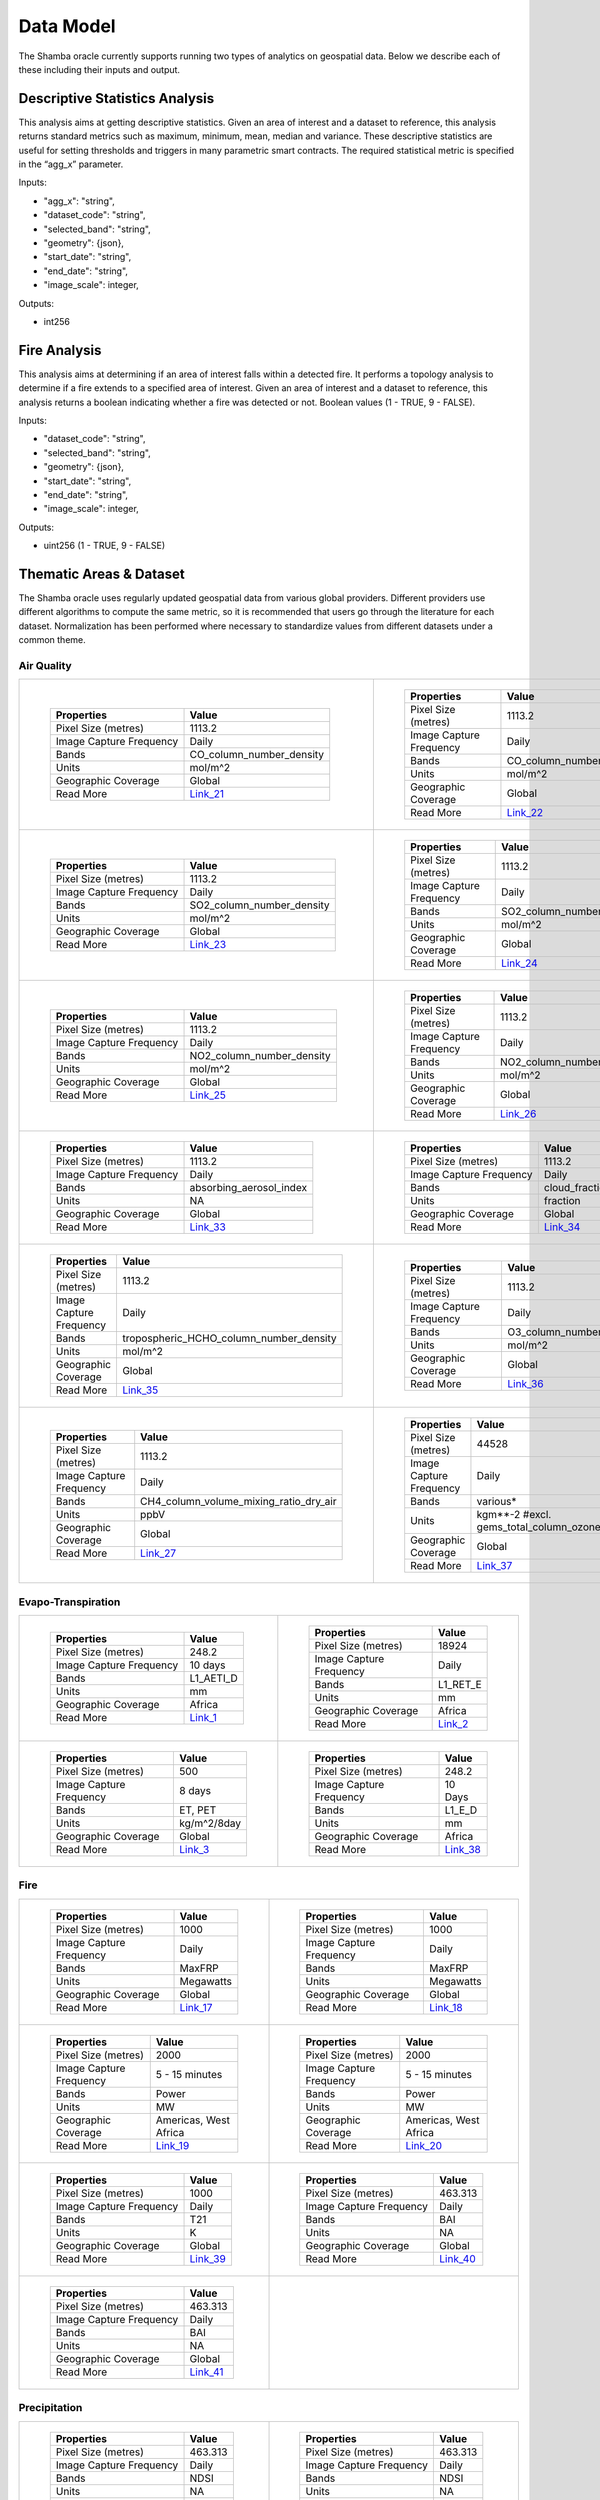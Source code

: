 ==========
Data Model
==========

The Shamba oracle currently supports running two types of analytics on geospatial data. Below we describe each of these including their inputs and output.


Descriptive Statistics Analysis
-------------------------------

This analysis aims at getting descriptive statistics. Given an area of interest and a dataset to reference, this analysis returns standard metrics such as maximum, minimum, mean, median and variance. These descriptive statistics are useful for setting thresholds and triggers in many parametric smart contracts. The required statistical metric is specified in the “agg_x” parameter.


Inputs:

- "agg_x": "string",
- "dataset_code": "string",
- "selected_band": "string",
- "geometry": {json},
- "start_date": "string",
- "end_date": "string",
- "image_scale": integer,

Outputs:

- int256

Fire Analysis
-------------

This analysis aims at determining if an area of interest falls within a detected fire. It performs a topology analysis to determine if a fire extends to a specified area of interest. Given an area of interest and a dataset to reference, this analysis returns a boolean indicating whether a fire was detected or not. Boolean values (1 - TRUE, 9 - FALSE).

Inputs:

- "dataset_code": "string",
- "selected_band": "string",
- "geometry": {json},
- "start_date": "string",
- "end_date": "string",
- "image_scale": integer,

Outputs:

- uint256 (1 - TRUE, 9 - FALSE)


Thematic Areas & Dataset
------------------------

The Shamba oracle uses regularly updated geospatial data from various global providers. Different providers use different algorithms to compute the same metric, so it is recommended that users go through the literature for each dataset. Normalization has been performed where necessary to standardize values from different datasets under a common theme.

Air Quality
^^^^^^^^^^^

.. list-table::
   
   
    *   - .. figure:: _static/Shamba_Dataset_Flyers_021.png
                
                
                ..

                +--------------------------+--------------------------+
                | Properties               | Value                    |
                +==========================+==========================+
                | Pixel Size (metres)      | 1113.2                   |
                +--------------------------+--------------------------+
                | Image Capture Frequency  | Daily                    |
                +--------------------------+--------------------------+
                | Bands                    | CO_column_number_density |
                +--------------------------+--------------------------+
                | Units                    | mol/m^2                  |
                +--------------------------+--------------------------+
                | Geographic Coverage      | Global                   |
                +--------------------------+--------------------------+
                | Read More                | Link_21_                 |
                +--------------------------+--------------------------+

        - .. figure:: _static/Shamba_Dataset_Flyers_022.png
                

                ..

                +--------------------------+--------------------------+
                | Properties               | Value                    |
                +==========================+==========================+
                | Pixel Size (metres)      | 1113.2                   |
                +--------------------------+--------------------------+
                | Image Capture Frequency  | Daily                    |
                +--------------------------+--------------------------+
                | Bands                    | CO_column_number_density |
                +--------------------------+--------------------------+
                | Units                    | mol/m^2                  |
                +--------------------------+--------------------------+
                | Geographic Coverage      | Global                   |
                +--------------------------+--------------------------+
                | Read More                | Link_22_                 |
                +--------------------------+--------------------------+
    
    *   - .. figure:: _static/Shamba_Dataset_Flyers_023.png
                
                
                ..

                +--------------------------+--------------------------+
                | Properties               | Value                    |
                +==========================+==========================+
                | Pixel Size (metres)      | 1113.2                   |
                +--------------------------+--------------------------+
                | Image Capture Frequency  | Daily                    |
                +--------------------------+--------------------------+
                | Bands                    | SO2_column_number_density|
                +--------------------------+--------------------------+
                | Units                    | mol/m^2                  |
                +--------------------------+--------------------------+
                | Geographic Coverage      | Global                   |
                +--------------------------+--------------------------+
                | Read More                | Link_23_                 |
                +--------------------------+--------------------------+

        - .. figure:: _static/Shamba_Dataset_Flyers_024.png
                

                ..

                +--------------------------+--------------------------+
                | Properties               | Value                    |
                +==========================+==========================+
                | Pixel Size (metres)      | 1113.2                   |
                +--------------------------+--------------------------+
                | Image Capture Frequency  | Daily                    |
                +--------------------------+--------------------------+
                | Bands                    | SO2_column_number_density|
                +--------------------------+--------------------------+
                | Units                    | mol/m^2                  |
                +--------------------------+--------------------------+
                | Geographic Coverage      | Global                   |
                +--------------------------+--------------------------+
                | Read More                | Link_24_                 |
                +--------------------------+--------------------------+

    *   - .. figure:: _static/Shamba_Dataset_Flyers_025.png
                
                
                ..

                +--------------------------+--------------------------+
                | Properties               | Value                    |
                +==========================+==========================+
                | Pixel Size (metres)      | 1113.2                   |
                +--------------------------+--------------------------+
                | Image Capture Frequency  | Daily                    |
                +--------------------------+--------------------------+
                | Bands                    | NO2_column_number_density|
                +--------------------------+--------------------------+
                | Units                    | mol/m^2                  |
                +--------------------------+--------------------------+
                | Geographic Coverage      | Global                   |
                +--------------------------+--------------------------+
                | Read More                | Link_25_                 |
                +--------------------------+--------------------------+

        - .. figure:: _static/Shamba_Dataset_Flyers_026.png
                

                ..

                +--------------------------+--------------------------+
                | Properties               | Value                    |
                +==========================+==========================+
                | Pixel Size (metres)      | 1113.2                   |
                +--------------------------+--------------------------+
                | Image Capture Frequency  | Daily                    |
                +--------------------------+--------------------------+
                | Bands                    | NO2_column_number_density|
                +--------------------------+--------------------------+
                | Units                    | mol/m^2                  |
                +--------------------------+--------------------------+
                | Geographic Coverage      | Global                   |
                +--------------------------+--------------------------+
                | Read More                | Link_26_                 |
                +--------------------------+--------------------------+

    *   - .. figure:: _static/Shamba_Dataset_Flyers_033.png
                
                
                ..

                +--------------------------+--------------------------+
                | Properties               | Value                    |
                +==========================+==========================+
                | Pixel Size (metres)      | 1113.2                   |
                +--------------------------+--------------------------+
                | Image Capture Frequency  | Daily                    |
                +--------------------------+--------------------------+
                | Bands                    | absorbing_aerosol_index  |
                +--------------------------+--------------------------+
                | Units                    | NA                       |
                +--------------------------+--------------------------+
                | Geographic Coverage      | Global                   |
                +--------------------------+--------------------------+
                | Read More                | Link_33_                 |
                +--------------------------+--------------------------+

        - .. figure:: _static/Shamba_Dataset_Flyers_034.png
                

                ..

                +--------------------------+--------------------------+
                | Properties               | Value                    |
                +==========================+==========================+
                | Pixel Size (metres)      | 1113.2                   |
                +--------------------------+--------------------------+
                | Image Capture Frequency  | Daily                    |
                +--------------------------+--------------------------+
                | Bands                    | cloud_fraction           |
                +--------------------------+--------------------------+
                | Units                    | fraction                 |
                +--------------------------+--------------------------+
                | Geographic Coverage      | Global                   |
                +--------------------------+--------------------------+
                | Read More                | Link_34_                 |
                +--------------------------+--------------------------+

    *   - .. figure:: _static/Shamba_Dataset_Flyers_035.png
                
                
                ..

                +--------------------------+----------------------------------------+
                | Properties               | Value                                  |
                +==========================+========================================+
                | Pixel Size (metres)      | 1113.2                                 |
                +--------------------------+----------------------------------------+
                | Image Capture Frequency  | Daily                                  |
                +--------------------------+----------------------------------------+
                | Bands                    | tropospheric_HCHO_column_number_density|
                +--------------------------+----------------------------------------+
                | Units                    | mol/m^2                                |
                +--------------------------+----------------------------------------+
                | Geographic Coverage      | Global                                 |
                +--------------------------+----------------------------------------+
                | Read More                | Link_35_                               |
                +--------------------------+----------------------------------------+

        - .. figure:: _static/Shamba_Dataset_Flyers_036.png
                

                ..

                +--------------------------+--------------------------+
                | Properties               | Value                    |
                +==========================+==========================+
                | Pixel Size (metres)      | 1113.2                   |
                +--------------------------+--------------------------+
                | Image Capture Frequency  | Daily                    |
                +--------------------------+--------------------------+
                | Bands                    | O3_column_number_density |
                +--------------------------+--------------------------+
                | Units                    | mol/m^2                  |
                +--------------------------+--------------------------+
                | Geographic Coverage      | Global                   |
                +--------------------------+--------------------------+
                | Read More                | Link_36_                 |
                +--------------------------+--------------------------+

    *   - .. figure:: _static/Shamba_Dataset_Flyers_027.png
                

                ..

                +--------------------------+----------------------------------------+
                | Properties               | Value                                  |
                +==========================+========================================+
                | Pixel Size (metres)      | 1113.2                                 |
                +--------------------------+----------------------------------------+
                | Image Capture Frequency  | Daily                                  |
                +--------------------------+----------------------------------------+
                | Bands                    | CH4_column_volume_mixing_ratio_dry_air |
                +--------------------------+----------------------------------------+
                | Units                    | ppbV                                   |
                +--------------------------+----------------------------------------+
                | Geographic Coverage      | Global                                 |
                +--------------------------+----------------------------------------+
                | Read More                | Link_27_                               |
                +--------------------------+----------------------------------------+
                
        - .. figure:: _static/Shamba_Dataset_Flyers_037.png
                

                ..

                +---------------------------+------------------------------------------------+
                | Properties                | Value                                          |                                        
                +===========================+================================================+
                | Pixel Size (metres)       | 44528                                          |
                +---------------------------+------------------------------------------------+
                | Image Capture Frequency   | Daily                                          |
                +---------------------------+------------------------------------------------+
                | Bands                     | various*                                       |
                +---------------------------+------------------------------------------------+
                | Units                     | kgm**-2 #excl. gems_total_column_ozone_surface |
                +---------------------------+------------------------------------------------+
                | Geographic Coverage       | Global                                         |
                +---------------------------+------------------------------------------------+
                | Read More                 | Link_37_                                       |
                +---------------------------+------------------------------------------------+

Evapo-Transpiration
^^^^^^^^^^^^^^^^^^^

.. list-table:: 

    *   - .. figure:: _static/Shamba_Dataset_Flyers_01.png
                
                
                ..

                +--------------------------+--------------------------+
                | Properties               | Value                    |
                +==========================+==========================+
                | Pixel Size (metres)      | 248.2                    |
                +--------------------------+--------------------------+
                | Image Capture Frequency  | 10 days                  |
                +--------------------------+--------------------------+
                | Bands                    | L1_AETI_D                |
                +--------------------------+--------------------------+
                | Units                    | mm                       |
                +--------------------------+--------------------------+
                | Geographic Coverage      | Africa                   |
                +--------------------------+--------------------------+
                | Read More                | Link_1_                  |
                +--------------------------+--------------------------+

        - .. figure:: _static/Shamba_Dataset_Flyers_02.png
                

                ..

                +--------------------------+--------------------------+
                | Properties               | Value                    |
                +==========================+==========================+
                | Pixel Size (metres)      | 18924                    |
                +--------------------------+--------------------------+
                | Image Capture Frequency  | Daily                    |
                +--------------------------+--------------------------+
                | Bands                    | L1_RET_E                 |
                +--------------------------+--------------------------+
                | Units                    | mm                       |
                +--------------------------+--------------------------+
                | Geographic Coverage      | Africa                   |
                +--------------------------+--------------------------+
                | Read More                | Link_2_                  |
                +--------------------------+--------------------------+
    
    *   - .. figure:: _static/Shamba_Dataset_Flyers_03.png
                

                ..

                +--------------------------+--------------------------+
                | Properties               | Value                    |
                +==========================+==========================+
                | Pixel Size (metres)      | 500                      |
                +--------------------------+--------------------------+
                | Image Capture Frequency  | 8 days                   |
                +--------------------------+--------------------------+
                | Bands                    | ET, PET                  |
                +--------------------------+--------------------------+
                | Units                    | kg/m^2/8day              |
                +--------------------------+--------------------------+
                | Geographic Coverage      | Global                   |
                +--------------------------+--------------------------+
                | Read More                | Link_3_                  |
                +--------------------------+--------------------------+
                
        - .. figure:: _static/Shamba_Dataset_Flyers_038.png
                

                ..

                +--------------------------+--------------------------+
                | Properties               | Value                    |
                +==========================+==========================+
                | Pixel Size (metres)      | 248.2                    |
                +--------------------------+--------------------------+
                | Image Capture Frequency  | 10 Days                  |
                +--------------------------+--------------------------+
                | Bands                    | L1_E_D                   |
                +--------------------------+--------------------------+
                | Units                    | mm                       |
                +--------------------------+--------------------------+
                | Geographic Coverage      | Africa                   |
                +--------------------------+--------------------------+
                | Read More                | Link_38_                 |
                +--------------------------+--------------------------+

Fire
^^^^

.. list-table:: 

    *   - .. figure:: _static/Shamba_Dataset_Flyers_017.png
                

                ..

                +--------------------------+--------------------------+
                | Properties               | Value                    |
                +==========================+==========================+
                | Pixel Size (metres)      | 1000                     |
                +--------------------------+--------------------------+
                | Image Capture Frequency  | Daily                    |
                +--------------------------+--------------------------+
                | Bands                    | MaxFRP                   |
                +--------------------------+--------------------------+
                | Units                    | Megawatts                |
                +--------------------------+--------------------------+
                | Geographic Coverage      | Global                   |
                +--------------------------+--------------------------+
                | Read More                | Link_17_                 |
                +--------------------------+--------------------------+
                
        - .. figure:: _static/Shamba_Dataset_Flyers_018.png
                

                ..

                +--------------------------+--------------------------+
                | Properties               | Value                    |
                +==========================+==========================+
                | Pixel Size (metres)      | 1000                     |
                +--------------------------+--------------------------+
                | Image Capture Frequency  | Daily                    |
                +--------------------------+--------------------------+
                | Bands                    | MaxFRP                   |
                +--------------------------+--------------------------+
                | Units                    | Megawatts                |
                +--------------------------+--------------------------+
                | Geographic Coverage      | Global                   |
                +--------------------------+--------------------------+
                | Read More                | Link_18_                 |
                +--------------------------+--------------------------+
                
    *   - .. figure:: _static/Shamba_Dataset_Flyers_019.png
                

                ..

                +--------------------------+--------------------------+
                | Properties               | Value                    |
                +==========================+==========================+
                | Pixel Size (metres)      | 2000                     |
                +--------------------------+--------------------------+
                | Image Capture Frequency  | 5 - 15 minutes           |
                +--------------------------+--------------------------+
                | Bands                    | Power                    |
                +--------------------------+--------------------------+
                | Units                    | MW                       |
                +--------------------------+--------------------------+
                | Geographic Coverage      | Americas, West Africa    |
                +--------------------------+--------------------------+
                | Read More                | Link_19_                 |
                +--------------------------+--------------------------+
                
        - .. figure:: _static/Shamba_Dataset_Flyers_020.png
                

                ..

                +--------------------------+--------------------------+
                | Properties               | Value                    |
                +==========================+==========================+
                | Pixel Size (metres)      | 2000                     |
                +--------------------------+--------------------------+
                | Image Capture Frequency  | 5 - 15 minutes           |
                +--------------------------+--------------------------+
                | Bands                    | Power                    |
                +--------------------------+--------------------------+
                | Units                    | MW                       |
                +--------------------------+--------------------------+
                | Geographic Coverage      | Americas, West Africa    |
                +--------------------------+--------------------------+
                | Read More                | Link_20_                 |
                +--------------------------+--------------------------+

    *   - .. figure:: _static/Shamba_Dataset_Flyers_039.png
                

                ..

                +--------------------------+--------------------------+
                | Properties               | Value                    |
                +==========================+==========================+
                | Pixel Size (metres)      | 1000                     |
                +--------------------------+--------------------------+
                | Image Capture Frequency  | Daily                    |
                +--------------------------+--------------------------+
                | Bands                    | T21                      |
                +--------------------------+--------------------------+
                | Units                    | K                        |
                +--------------------------+--------------------------+
                | Geographic Coverage      | Global                   |
                +--------------------------+--------------------------+
                | Read More                | Link_39_                 |
                +--------------------------+--------------------------+
                
        - .. figure:: _static/Shamba_Dataset_Flyers_040.png
                

                ..

                +--------------------------+--------------------------+
                | Properties               | Value                    |
                +==========================+==========================+
                | Pixel Size (metres)      | 463.313                  |
                +--------------------------+--------------------------+
                | Image Capture Frequency  | Daily                    |
                +--------------------------+--------------------------+
                | Bands                    | BAI                      |
                +--------------------------+--------------------------+
                | Units                    | NA                       |
                +--------------------------+--------------------------+
                | Geographic Coverage      | Global                   |
                +--------------------------+--------------------------+
                | Read More                | Link_40_                 |
                +--------------------------+--------------------------+

    *   
        - .. figure:: _static/Shamba_Dataset_Flyers_041.png
                

                ..

                +--------------------------+--------------------------+
                | Properties               | Value                    |
                +==========================+==========================+
                | Pixel Size (metres)      | 463.313                  |
                +--------------------------+--------------------------+
                | Image Capture Frequency  | Daily                    |
                +--------------------------+--------------------------+
                | Bands                    | BAI                      |
                +--------------------------+--------------------------+
                | Units                    | NA                       |
                +--------------------------+--------------------------+
                | Geographic Coverage      | Global                   |
                +--------------------------+--------------------------+
                | Read More                | Link_41_                 |
                +--------------------------+--------------------------+

        -

Precipitation
^^^^^^^^^^^^^

.. list-table:: 

    *   
        - .. figure:: _static/Shamba_Dataset_Flyers_042.png
                

                ..

                +--------------------------+--------------------------+
                | Properties               | Value                    |
                +==========================+==========================+
                | Pixel Size (metres)      | 463.313                  |
                +--------------------------+--------------------------+
                | Image Capture Frequency  | Daily                    |
                +--------------------------+--------------------------+
                | Bands                    | NDSI                     |
                +--------------------------+--------------------------+
                | Units                    | NA                       |
                +--------------------------+--------------------------+
                | Geographic Coverage      | Global                   |
                +--------------------------+--------------------------+
                | Read More                | Link_42_                 |
                +--------------------------+--------------------------+

        - .. figure:: _static/Shamba_Dataset_Flyers_043.png
                
                ..

                +--------------------------+--------------------------+
                | Properties               | Value                    |
                +==========================+==========================+
                | Pixel Size (metres)      | 463.313                  |
                +--------------------------+--------------------------+
                | Image Capture Frequency  | Daily                    |
                +--------------------------+--------------------------+
                | Bands                    | NDSI                     |
                +--------------------------+--------------------------+
                | Units                    | NA                       |
                +--------------------------+--------------------------+
                | Geographic Coverage      | Global                   |
                +--------------------------+--------------------------+
                | Read More                | Link_43_                 |
                +--------------------------+--------------------------+
                
                
      
    *   - .. figure:: _static/Shamba_Dataset_Flyers_06.png
                

                ..

                +--------------------------+--------------------------+
                | Properties               | Value                    |
                +==========================+==========================+
                | Pixel Size (metres)      | 5566                     |
                +--------------------------+--------------------------+
                | Image Capture Frequency  | Daily                    |
                +--------------------------+--------------------------+
                | Bands                    | Precipitation            |
                +--------------------------+--------------------------+
                | Units                    | mm/day                   |
                +--------------------------+--------------------------+
                | Geographic Coverage      | Global                   |
                +--------------------------+--------------------------+
                | Read More                | Link_6_                  |
                +--------------------------+--------------------------+
                
        - .. figure:: _static/Shamba_Dataset_Flyers_07.png
                

                ..

                +--------------------------+--------------------------+
                | Properties               | Value                    |
                +==========================+==========================+
                | Pixel Size (metres)      | 11132                    |
                +--------------------------+--------------------------+
                | Image Capture Frequency  | Hourly                   |
                +--------------------------+--------------------------+
                | Bands                    | hourlyPrecipRate         |
                +--------------------------+--------------------------+
                | Units                    | NA                       |
                +--------------------------+--------------------------+
                | Geographic Coverage      | Global                   |
                +--------------------------+--------------------------+
                | Read More                | Link_7_                  |
                +--------------------------+--------------------------+
                
    *   - .. figure:: _static/Shamba_Dataset_Flyers_028.png
                

                ..

                +--------------------------+--------------------------+
                | Properties               | Value                    |
                +==========================+==========================+
                | Pixel Size (metres)      | 4638.3                   |
                +--------------------------+--------------------------+
                | Image Capture Frequency  | 10 days                  |
                +--------------------------+--------------------------+
                | Bands                    | pdsi                     |
                +--------------------------+--------------------------+
                | Units                    | NA                       |
                +--------------------------+--------------------------+
                | Geographic Coverage      | USA                      |
                +--------------------------+--------------------------+
                | Read More                | Link_28_                 |
                +--------------------------+--------------------------+

        - .. figure:: _static/Shamba_Dataset_Flyers_044.png
                

                ..

                +--------------------------+--------------------------+
                | Properties               | Value                    |
                +==========================+==========================+
                | Pixel Size (metres)      | 4638.3                   |
                +--------------------------+--------------------------+
                | Image Capture Frequency  | Daily                    |
                +--------------------------+--------------------------+
                | Bands                    | ppt                      |
                +--------------------------+--------------------------+
                | Units                    | mm                       |
                +--------------------------+--------------------------+
                | Geographic Coverage      | USA                      |
                +--------------------------+--------------------------+
                | Read More                | Link_44_                 |
                +--------------------------+--------------------------+

    *   - .. figure:: _static/Shamba_Dataset_Flyers_045.png
                

                ..

                +--------------------------+--------------------------+
                | Properties               | Value                    |
                +==========================+==========================+
                | Pixel Size (metres)      | 500                      |
                +--------------------------+--------------------------+
                | Image Capture Frequency  | Daily                    |
                +--------------------------+--------------------------+
                | Bands                    | NDSI_Snow_Cover          |
                +--------------------------+--------------------------+
                | Units                    | NA                       |
                +--------------------------+--------------------------+
                | Geographic Coverage      | Global                   |
                +--------------------------+--------------------------+
                | Read More                | Link_45_                 |
                +--------------------------+--------------------------+
                
        - .. figure:: _static/Shamba_Dataset_Flyers_046.png
                

                ..

                +--------------------------+--------------------------+
                | Properties               | Value                    |
                +==========================+==========================+
                | Pixel Size (metres)      | 500                      |
                +--------------------------+--------------------------+
                | Image Capture Frequency  | Daily                    |
                +--------------------------+--------------------------+
                | Bands                    | NDSI_Snow_Cover          |
                +--------------------------+--------------------------+
                | Units                    | NA                       |
                +--------------------------+--------------------------+
                | Geographic Coverage      | Global                   |
                +--------------------------+--------------------------+
                | Read More                | Link_46_                 |
                +--------------------------+--------------------------+
 

Soil Moisture
^^^^^^^^^^^^^

.. list-table:: 

    *   
        - .. figure:: _static/Shamba_Dataset_Flyers_08.png
                

                ..

                +--------------------------+--------------------------+
                | Properties               | Value                    |
                +==========================+==========================+
                | Pixel Size (metres)      | 10000                    |
                +--------------------------+--------------------------+
                | Image Capture Frequency  | Monthly                  |
                +--------------------------+--------------------------+
                | Bands                    | ssm                      |
                +--------------------------+--------------------------+
                | Units                    | mm                       |
                +--------------------------+--------------------------+
                | Geographic Coverage      | Global                   |
                +--------------------------+--------------------------+
                | Read More                | Link_8_                  |
                +--------------------------+--------------------------+
        -

Temperature
^^^^^^^^^^^

.. list-table:: 

    *   - .. figure:: _static/Shamba_Dataset_Flyers_09.png
                

                ..

                +--------------------------+--------------------------+
                | Properties               | Value                    |
                +==========================+==========================+
                | Pixel Size (metres)      | 1000                     |
                +--------------------------+--------------------------+
                | Image Capture Frequency  | Daily                    |
                +--------------------------+--------------------------+
                | Bands                    | LST_Day_1km              |
                +--------------------------+--------------------------+
                | Units                    | Kelvin                   |
                +--------------------------+--------------------------+
                | Geographic Coverage      | Global                   |
                +--------------------------+--------------------------+
                | Read More                | Link_9_                  |
                +--------------------------+--------------------------+
                
        - .. figure:: _static/Shamba_Dataset_Flyers_010.png
                

                ..

                +--------------------------+--------------------------+
                | Properties               | Value                    |
                +==========================+==========================+
                | Pixel Size (metres)      | 1000                     |
                +--------------------------+--------------------------+
                | Image Capture Frequency  | Daily                    |
                +--------------------------+--------------------------+
                | Bands                    | LST_Day_1km              |
                +--------------------------+--------------------------+
                | Units                    | Kelvin                   |
                +--------------------------+--------------------------+
                | Geographic Coverage      | Global                   |
                +--------------------------+--------------------------+
                | Read More                | Link_10_                 |
                +--------------------------+--------------------------+

    *   - .. figure:: _static/Shamba_Dataset_Flyers_044.png
                

                ..

                +--------------------------+--------------------------+
                | Properties               | Value                    |
                +==========================+==========================+
                | Pixel Size (metres)      | 4638.3                   |
                +--------------------------+--------------------------+
                | Image Capture Frequency  | Daily                    |
                +--------------------------+--------------------------+
                | Bands                    | tmean                    |
                +--------------------------+--------------------------+
                | Units                    | °C                       |
                +--------------------------+--------------------------+
                | Geographic Coverage      | USA                      |
                +--------------------------+--------------------------+
                | Read More                | Link_44_                 |
                +--------------------------+--------------------------+
                
        - .. figure:: _static/Shamba_Dataset_Flyers_049.png
                

                ..

                +--------------------------+--------------------------+
                | Properties               | Value                    |
                +==========================+==========================+
                | Pixel Size (metres)      | 27830                    |
                +--------------------------+--------------------------+
                | Image Capture Frequency  | Daily                    |
                +--------------------------+--------------------------+
                | Bands                    | mean_2m_air_temperature  |
                +--------------------------+--------------------------+
                | Units                    | K                        |
                +--------------------------+--------------------------+
                | Geographic Coverage      | Global                   |
                +--------------------------+--------------------------+
                | Read More                | Link_49_                 |
                +--------------------------+--------------------------+

    *   - .. figure:: _static/Shamba_Dataset_Flyers_047.png
                

                ..

                +--------------------------+--------------------------+
                | Properties               | Value                    |
                +==========================+==========================+
                | Pixel Size (metres)      | 4638.3                   |
                +--------------------------+--------------------------+
                | Image Capture Frequency  | Daily                    |
                +--------------------------+--------------------------+
                | Bands                    | SST_AVE                  |
                +--------------------------+--------------------------+
                | Units                    | °C                       |
                +--------------------------+--------------------------+
                | Geographic Coverage      | Global                   |
                +--------------------------+--------------------------+
                | Read More                | Link_47_                 |
                +--------------------------+--------------------------+
                
        - .. figure:: _static/Shamba_Dataset_Flyers_048.png

                ..

                +--------------------------+--------------------------+
                | Properties               | Value                    |
                +==========================+==========================+
                | Pixel Size (metres)      | 4638.3                   |
                +--------------------------+--------------------------+
                | Image Capture Frequency  | Daily                    |
                +--------------------------+--------------------------+
                | Bands                    | LST_AVE                  |
                +--------------------------+--------------------------+
                | Units                    | °C                       |
                +--------------------------+--------------------------+
                | Geographic Coverage      | Global                   |
                +--------------------------+--------------------------+
                | Read More                | Link_48_                 |
                +--------------------------+--------------------------+
                
Vegetation
^^^^^^^^^^

.. list-table:: 

    *   - .. figure:: _static/Shamba_Dataset_Flyers_04.png
                
                ..

                +--------------------------+--------------------------+
                | Properties               | Value                    |
                +==========================+==========================+
                | Pixel Size (metres)      | 10                       |
                +--------------------------+--------------------------+
                | Image Capture Frequency  | 5 days                   |
                +--------------------------+--------------------------+
                | Bands                    | NDVI, EVI                |
                +--------------------------+--------------------------+
                | Units                    | NA                       |
                +--------------------------+--------------------------+
                | Geographic Coverage      | Global                   |
                +--------------------------+--------------------------+
                | Read More                | Link_4_                  |
                +--------------------------+--------------------------+
                
        - .. figure:: _static/Shamba_Dataset_Flyers_011.png
                
                ..

                +--------------------------+--------------------------+
                | Properties               | Value                    |
                +==========================+==========================+
                | Pixel Size (metres)      | 500                      |
                +--------------------------+--------------------------+
                | Image Capture Frequency  | 4 days                   |
                +--------------------------+--------------------------+
                | Bands                    | Fpar, Lai                |
                +--------------------------+--------------------------+
                | Units                    | NA                       |
                +--------------------------+--------------------------+
                | Geographic Coverage      | Global                   |
                +--------------------------+--------------------------+
                | Read More                | Link_11_                 |
                +--------------------------+--------------------------+
                
    *   - .. figure:: _static/Shamba_Dataset_Flyers_012.png
                
                ..

                +--------------------------+--------------------------+
                | Properties               | Value                    |
                +==========================+==========================+
                | Pixel Size (metres)      | 250                      |
                +--------------------------+--------------------------+
                | Image Capture Frequency  | 16 days                  |
                +--------------------------+--------------------------+
                | Bands                    | NDVI, EVI                |
                +--------------------------+--------------------------+
                | Units                    | NA                       |
                +--------------------------+--------------------------+
                | Geographic Coverage      | Global                   |
                +--------------------------+--------------------------+
                | Read More                | Link_12_                 |
                +--------------------------+--------------------------+
                
        - .. figure:: _static/Shamba_Dataset_Flyers_013.png
                
                ..

                +--------------------------+--------------------------+
                | Properties               | Value                    |
                +==========================+==========================+
                | Pixel Size (metres)      | 250                      |
                +--------------------------+--------------------------+
                | Image Capture Frequency  | 16 days                  |
                +--------------------------+--------------------------+
                | Bands                    | NDVI, EVI                |
                +--------------------------+--------------------------+
                | Units                    | NA                       |
                +--------------------------+--------------------------+
                | Geographic Coverage      | Global                   |
                +--------------------------+--------------------------+
                | Read More                | Link_13_                 |
                +--------------------------+--------------------------+
                
    *   - .. figure:: _static/Shamba_Dataset_Flyers_014.png
                
                ..

                +--------------------------+-----------------------------+
                | Properties               | Value                       |
                +==========================+=============================+
                | Pixel Size (metres)      | 500                         |
                +--------------------------+-----------------------------+
                | Image Capture Frequency  | 8 days                      |
                +--------------------------+-----------------------------+
                | Bands                    | Fpar_500m, Lai_500m         |
                +--------------------------+-----------------------------+
                | Units                    | Percent, sq. meter/sq. meter|
                +--------------------------+-----------------------------+
                | Geographic Coverage      | Global                      |
                +--------------------------+-----------------------------+
                | Read More                | Link_14_                    |
                +--------------------------+-----------------------------+
                
        - .. figure:: _static/Shamba_Dataset_Flyers_015.png
                
                ..

                +--------------------------+--------------------------+
                | Properties               | Value                    |
                +==========================+==========================+
                | Pixel Size (metres)      | 500                      |
                +--------------------------+--------------------------+
                | Image Capture Frequency  | 16 days                  |
                +--------------------------+--------------------------+
                | Bands                    | NDVI, EVI, EVI2          |
                +--------------------------+--------------------------+
                | Units                    | NA                       |
                +--------------------------+--------------------------+
                | Geographic Coverage      | Global                   |
                +--------------------------+--------------------------+
                | Read More                | Link_15_                 |
                +--------------------------+--------------------------+

    *   - .. figure:: _static/Shamba_Dataset_Flyers_050.png
                
                ..

                +--------------------------+--------------------------+
                | Properties               | Value                    |
                +==========================+==========================+
                | Pixel Size (metres)      | 463.313                  |
                +--------------------------+--------------------------+
                | Image Capture Frequency  | Daily                    |
                +--------------------------+--------------------------+
                | Bands                    | EVI                      |
                +--------------------------+--------------------------+
                | Units                    | NA                       |
                +--------------------------+--------------------------+
                | Geographic Coverage      | Global                   |
                +--------------------------+--------------------------+
                | Read More                | Link_50_                 |
                +--------------------------+--------------------------+
                
        - .. figure:: _static/Shamba_Dataset_Flyers_051.png
                
                ..

                +--------------------------+--------------------------+
                | Properties               | Value                    |
                +==========================+==========================+
                | Pixel Size (metres)      | 463.313                  |
                +--------------------------+--------------------------+
                | Image Capture Frequency  | Daily                    |
                +--------------------------+--------------------------+
                | Bands                    | NDVI                     |
                +--------------------------+--------------------------+
                | Units                    | NA                       |
                +--------------------------+--------------------------+
                | Geographic Coverage      | Global                   |
                +--------------------------+--------------------------+
                | Read More                | Link_51_                 |
                +--------------------------+--------------------------+

    *   - .. figure:: _static/Shamba_Dataset_Flyers_052.png
                
                ..

                +--------------------------+--------------------------+
                | Properties               | Value                    |
                +==========================+==========================+
                | Pixel Size (metres)      | 463.313                  |
                +--------------------------+--------------------------+
                | Image Capture Frequency  | Daily                    |
                +--------------------------+--------------------------+
                | Bands                    | EVI                      |
                +--------------------------+--------------------------+
                | Units                    | NA                       |
                +--------------------------+--------------------------+
                | Geographic Coverage      | Global                   |
                +--------------------------+--------------------------+
                | Read More                | Link_52_                 |
                +--------------------------+--------------------------+
                
        - .. figure:: _static/Shamba_Dataset_Flyers_053.png
                
                ..

                +--------------------------+--------------------------+
                | Properties               | Value                    |
                +==========================+==========================+
                | Pixel Size (metres)      | 463.313                  |
                +--------------------------+--------------------------+
                | Image Capture Frequency  | Daily                    |
                +--------------------------+--------------------------+
                | Bands                    | NDVI                     |
                +--------------------------+--------------------------+
                | Units                    | NA                       |
                +--------------------------+--------------------------+
                | Geographic Coverage      | Global                   |
                +--------------------------+--------------------------+
                | Read More                | Link_53_                 |
                +--------------------------+--------------------------+


    *   - .. figure:: _static/Shamba_Dataset_Flyers_054.png
                
                ..

                +--------------------------+--------------------------+
                | Properties               | Value                    |
                +==========================+==========================+
                | Pixel Size (metres)      | 463.313                  |
                +--------------------------+--------------------------+
                | Image Capture Frequency  | Daily                    |
                +--------------------------+--------------------------+
                | Bands                    | NDWI                     |
                +--------------------------+--------------------------+
                | Units                    | NA                       |
                +--------------------------+--------------------------+
                | Geographic Coverage      | Global                   |
                +--------------------------+--------------------------+
                | Read More                | Link_54_                 |
                +--------------------------+--------------------------+
                
        - .. figure:: _static/Shamba_Dataset_Flyers_055.png
                
                ..

                +--------------------------+--------------------------+
                | Properties               | Value                    |
                +==========================+==========================+
                | Pixel Size (metres)      | 463.313                  |
                +--------------------------+--------------------------+
                | Image Capture Frequency  | Daily                    |
                +--------------------------+--------------------------+
                | Bands                    | NDWI                     |
                +--------------------------+--------------------------+
                | Units                    | NA                       |
                +--------------------------+--------------------------+
                | Geographic Coverage      | Global                   |
                +--------------------------+--------------------------+
                | Read More                | Link_55_                 |
                +--------------------------+--------------------------+
    
    *   - .. figure:: _static/Shamba_Dataset_Flyers_056.png
                
                ..

                +--------------------------+--------------------------+
                | Properties               | Value                    |
                +==========================+==========================+
                | Pixel Size (metres)      | 5566                     |
                +--------------------------+--------------------------+
                | Image Capture Frequency  | Daily                    |
                +--------------------------+--------------------------+
                | Bands                    | NDVI                     |
                +--------------------------+--------------------------+
                | Units                    | NA                       |
                +--------------------------+--------------------------+
                | Geographic Coverage      | Global                   |
                +--------------------------+--------------------------+
                | Read More                | Link_56_                 |
                +--------------------------+--------------------------+
                
        - .. figure:: _static/Shamba_Dataset_Flyers_057.png
                
                ..

                +--------------------------+--------------------------+
                | Properties               | Value                    |
                +==========================+==========================+
                | Pixel Size (metres)      | 4000                     |
                +--------------------------+--------------------------+
                | Image Capture Frequency  | Daily                    |
                +--------------------------+--------------------------+
                | Bands                    | KBDI                     |
                +--------------------------+--------------------------+
                | Units                    | NA                       |
                +--------------------------+--------------------------+
                | Geographic Coverage      | Global                   |
                +--------------------------+--------------------------+
                | Read More                | Link_57_                 |
                +--------------------------+--------------------------+

    *   - .. figure:: _static/Shamba_Dataset_Flyers_031.png
                
                ..

                +--------------------------+--------------------------+
                | Properties               | Value                    |
                +==========================+==========================+
                | Pixel Size (metres)      | 500                      |
                +--------------------------+--------------------------+
                | Image Capture Frequency  | 8 days                   |
                +--------------------------+--------------------------+
                | Bands                    | Gpp                      |
                +--------------------------+--------------------------+
                | Units                    | kg*C/m^2                 |
                +--------------------------+--------------------------+
                | Geographic Coverage      | Global                   |
                +--------------------------+--------------------------+
                | Read More                | Link_31_                 |
                +--------------------------+--------------------------+
                
        - .. figure:: _static/Shamba_Dataset_Flyers_032.png
                
                ..

                +--------------------------+--------------------------+
                | Properties               | Value                    |
                +==========================+==========================+
                | Pixel Size (metres)      | 500                      |
                +--------------------------+--------------------------+
                | Image Capture Frequency  | 8 days                   |
                +--------------------------+--------------------------+
                | Bands                    | Gpp                      |
                +--------------------------+--------------------------+
                | Units                    | kg*C/m^2                 |
                +--------------------------+--------------------------+
                | Geographic Coverage      | Global                   |
                +--------------------------+--------------------------+
                | Read More                | Link_32_                 |
                +--------------------------+--------------------------+

    *   - .. figure:: _static/Shamba_Dataset_Flyers_058.png
                
                ..

                +--------------------------+--------------------------+
                | Properties               | Value                    |
                +==========================+==========================+
                | Pixel Size (metres)      | 250                      |
                +--------------------------+--------------------------+
                | Image Capture Frequency  | Monthly                  |
                +--------------------------+--------------------------+
                | Bands                    | VCI                      |
                +--------------------------+--------------------------+
                | Units                    | Percent                  |
                +--------------------------+--------------------------+
                | Geographic Coverage      | Global                   |
                +--------------------------+--------------------------+
                | Read More                | Link_58_                 |
                +--------------------------+--------------------------+
                
        -

Weather
^^^^^^^

.. list-table:: 

    *   - .. figure:: _static/Shamba_Dataset_Flyers_059.png
                
                ..

                +--------------------------+--------------------------------------+
                | Properties               | Value                                |
                +==========================+======================================+
                | Pixel Size (metres)      | 2500                                 |
                +--------------------------+--------------------------------------+
                | Image Capture Frequency  | Daily                                |
                +--------------------------+--------------------------------------+
                | Bands                    | PRES, TMP, SPFH, WDIR,  WIND, TCDC   |
                +--------------------------+--------------------------------------+
                | Units                    | Pa, °C, kg/kg, deg true, m/s, percent|
                +--------------------------+--------------------------------------+
                | Geographic Coverage      | Global                               |
                +--------------------------+--------------------------------------+
                | Read More                | Link_59_                             |
                +--------------------------+--------------------------------------+
                
        -
                
.. _Link_3: https://lpdaac.usgs.gov/products/mod16a2v006/
.. _Link_4: https://earth.esa.int/web/sentinel/user-guides/sentinel-2-msi/product-types/level-2a
.. _Link_1: https://wapor.apps.fao.org/catalog/WAPOR_2/1/L1_AETI_D
.. _Link_2: https://wapor.apps.fao.org/catalog/WAPOR_2/1/L1_RET_E
.. _Link_7: https://sharaku.eorc.jaxa.jp/GSMaP/
.. _Link_8: https://gimms.gsfc.nasa.gov/SMOS/SMAP/
.. _Link_6: https://chc.ucsb.edu/data/chirps
.. _Link_10: https://lpdaac.usgs.gov/products/myd11a1v061/
.. _Link_11: https://lpdaac.usgs.gov/products/mcd15a3hv061/
.. _Link_9: https://lpdaac.usgs.gov/products/mod11a1v061/
.. _Link_12: https://lpdaac.usgs.gov/products/mod13q1v061/
.. _Link_13: https://lpdaac.usgs.gov/products/myd13q1v061/
.. _Link_14: https://lpdaac.usgs.gov/products/myd15a2hv061/
.. _Link_17: https://lpdaac.usgs.gov/products/myd14a1v006/
.. _Link_18: https://lpdaac.usgs.gov/products/myd14a1v006/
.. _Link_19: https://data.noaa.gov/dataset/dataset/noaa-goes-r-series-advanced-baseline-imager-abi-level-2-fire-hot-spot-characterization-fdc
.. _Link_15: https://lpdaac.usgs.gov/products/vnp13a1v001/
.. _Link_20: https://data.noaa.gov/dataset/dataset/noaa-goes-r-series-advanced-baseline-imager-abi-level-2-fire-hot-spot-characterization-fdc
.. _Link_21: https://sentinel.esa.int/web/sentinel/user-guides/sentinel-5p-tropomi
.. _Link_22: https://sentinel.esa.int/web/sentinel/user-guides/sentinel-5p-tropomi
.. _Link_23: https://sentinel.esa.int/web/sentinel/user-guides/sentinel-5p-tropomi
.. _Link_24: https://sentinel.esa.int/web/sentinel/user-guides/sentinel-5p-tropomi
.. _Link_25: https://sentinel.esa.int/web/sentinel/user-guides/sentinel-5p-tropomi
.. _Link_26: https://sentinel.esa.int/web/sentinel/user-guides/sentinel-5p-tropomi
.. _Link_27: https://sentinel.esa.int/web/sentinel/user-guides/sentinel-5p-tropomi
.. _Link_28: https://www.climatologylab.org/gridmet.html
.. _Link_31: https://lpdaac.usgs.gov/products/myd17a2hv006/
.. _Link_32: https://lpdaac.usgs.gov/products/mod17a2hv006/
.. _Link_39:  https://www.earthdata.nasa.gov/learn/find-data/near-real-time/firms
.. _Link_40:  https://www.tandfonline.com/doi/abs/10.1080/01431160210153129
.. _Link_41:  https://www.tandfonline.com/doi/abs/10.1080/01431160210153129
.. _Link_50:  https://www.sciencedirect.com/science/article/abs/pii/S0034425702000962
.. _Link_51:  https://www.sciencedirect.com/science/article/abs/pii/S0034425702000962
.. _Link_52:  https://www.sciencedirect.com/science/article/abs/pii/S0034425702000962
.. _Link_53:  https://www.sciencedirect.com/science/article/abs/pii/S0034425702000962
.. _Link_54:  https://www.sciencedirect.com/science/article/abs/pii/S0034425796000673
.. _Link_55:  https://www.sciencedirect.com/science/article/abs/pii/S0034425796000673
.. _Link_56:  https://www.ncei.noaa.gov/metadata/geoportal/rest/metadata/item/gov.noaa.ncdc:C01558/html
.. _Link_57:  http://wtlab.iis.u-tokyo.ac.jp/DMEWS/
.. _Link_33:  https://sentinel.esa.int/web/sentinel/user-guides/sentinel-5p-tropomi
.. _Link_34:  https://sentinel.esa.int/web/sentinel/user-guides/sentinel-5p-tropomi
.. _Link_35:  https://sentinel.esa.int/web/sentinel/user-guides/sentinel-5p-tropomi
.. _Link_36:  https://sentinel.esa.int/web/sentinel/user-guides/sentinel-5p-tropomi
.. _Link_42:  https://ieeexplore.ieee.org/document/399618
.. _Link_43:  https://ieeexplore.ieee.org/document/399618
.. _Link_44:  https://www.prism.oregonstate.edu/documents/PRISM_datasets.pdf
.. _Link_49:  https://cds.climate.copernicus.eu/#!/home
.. _Link_47:  https://suzaku.eorc.jaxa.jp/GCOM/index.html
.. _Link_48:  https://suzaku.eorc.jaxa.jp/GCOM/index.html
.. _Link_37:  https://apps.ecmwf.int/datasets/data/cams-nrealtime/levtype=sfc/
.. _Link_59:  https://www.nco.ncep.noaa.gov/pmb/products/rtma/
.. _Link_45:  https://nsidc.org/data/MYD10A1/versions/6
.. _Link_46:  https://nsidc.org/data/MOD10A1/versions/6
.. _Link_58:  https://www.droughtmanagement.info/vegetation-condition-index-vci/
.. _Link_38:  https://wapor.apps.fao.org/catalog/WAPOR_2/1/L1_E_D